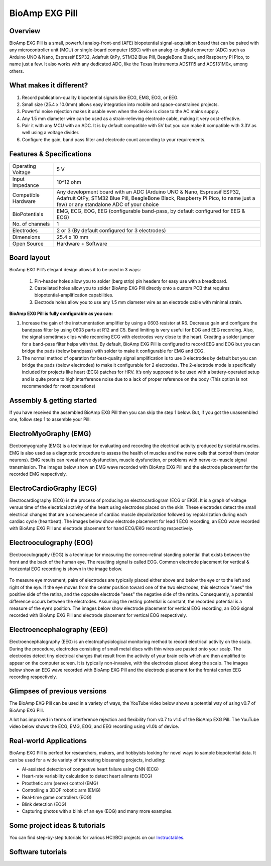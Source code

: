 .. _bioamp-exg-pill:

BioAmp EXG Pill
##################

Overview
*********

BioAmp EXG Pill is a small, powerful analog-front-end (AFE) biopotential signal-acquisition board that can be paired 
with any microcontroller unit (MCU) or single-board computer (SBC) with an analog-to-digital converter (ADC) such as 
Arduino UNO & Nano, Espressif ESP32, Adafruit QtPy, STM32 Blue Pill, BeagleBone Black, and Raspberry Pi Pico, to name 
just a few. It also works with any dedicated ADC, like the Texas Instruments ADS1115 and ADS131M0x, among others.

.. figure:: media/BioAmp-EXG-Pill-Front.*
    :width: 500
    :align: center

What makes it different?
**************************

1. Record publication-quality biopotential signals like ECG, EMG, EOG, or EEG.
2. Small size (25.4 x 10.0mm) allows easy integration into mobile and space-constrained projects.
3. Powerful noise rejection makes it usable even when the device is close to the AC mains supply.
4. Any 1.5 mm diameter wire can be used as a strain-relieving electrode cable, making it very cost-effective.
5. Pair it with any MCU with an ADC. It is by default compatible with 5V but you can make it compatible with 3.3V as well using a voltage divider.
6. Configure the gain, band pass filter and electrode count according to your requirements.

Features & Specifications
**************************

+-------------------------------------+-------------------------------------------------------------------------------------------------------------------------------------------------------------------------------------------------------+
| Operating Voltage                   | 5 V                                                                                                                                                                                                   |
+-------------------------------------+-------------------------------------------------------------------------------------------------------------------------------------------------------------------------------------------------------+
| Input Impedance                     | 10^12 ohm                                                                                                                                                                                             |
+-------------------------------------+-------------------------------------------------------------------------------------------------------------------------------------------------------------------------------------------------------+
| Compatible Hardware                 | Any development board with an ADC (Arduino UNO & Nano, Espressif ESP32, Adafruit QtPy, STM32 Blue Pill, BeagleBone Black, Raspberry Pi Pico, to name just a few) or any standalone ADC of your choice |
+-------------------------------------+-------------------------------------------------------------------------------------------------------------------------------------------------------------------------------------------------------+
| BioPotentials                       | EMG, ECG, EOG, EEG (configurable band-pass, by default configured for EEG & EOG)                                                                                                                      |
+-------------------------------------+-------------------------------------------------------------------------------------------------------------------------------------------------------------------------------------------------------+
| No. of channels                     | 1                                                                                                                                                                                                     |
+-------------------------------------+-------------------------------------------------------------------------------------------------------------------------------------------------------------------------------------------------------+
| Electrodes                          | 2 or 3 (By default configured for 3 electrodes)                                                                                                                                                       |
+-------------------------------------+-------------------------------------------------------------------------------------------------------------------------------------------------------------------------------------------------------+
| Dimensions                          | 25.4 x 10 mm                                                                                                                                                                                          |
+-------------------------------------+-------------------------------------------------------------------------------------------------------------------------------------------------------------------------------------------------------+
| Open Source                         | Hardware + Software                                                                                                                                                                                   |
+-------------------------------------+-------------------------------------------------------------------------------------------------------------------------------------------------------------------------------------------------------+

Board layout
*************

.. Images below shows a quick overview of the BioAmp EXG Pill hardware design.

.. .. figure:: media/PCB_Front.*
..     :width: 300
..     :align: center
..     :alt: PCB Front

.. .. figure:: media/PCB_Back.*
..     :width: 300
..     :align: center
..     :alt: PCB Back

BioAmp EXG Pill’s elegant design allows it to be used in 3 ways:

 1. Pin-header holes allow you to solder (berg strip) pin headers for easy use with a breadboard.
 2. Castellated holes allow you to solder BioAmp EXG Pill directly onto a custom PCB that requires biopotential-amplification capabilities.
 3. Electrode holes allow you to use any 1.5 mm diameter wire as an electrode cable with minimal strain.

.. figure:: media/Front_Specifications.*
    :width: 500
    :align: center

.. figure:: media/Back_Specifications.*
    :width: 500
    :align: center

**BioAmp EXG Pill is fully configurable as you can:**

1. Increase the gain of the instrumentation amplifier by using a 0603 resistor at R6. Decrease gain and configure the bandpass filter by using 0603 parts at R12 and C5. Band limiting is very useful for EOG and EEG recording. Also, the signal sometimes clips while recording ECG with electrodes very close to the heart. Creating a solder jumper for a band-pass filter helps with that. By default, BioAmp EXG Pill is configured to record EEG and EOG but you can bridge the pads (below bandpass) with solder to make it configurable for EMG and ECG.
2. The normal method of operation for best-quality signal amplification is to use 3 electrodes by default but you can bridge the pads (below electrodes) to make it configurable for 2 electrodes. The 2-electrode mode is specifically included for projects like heart (ECG) patches for HRV. It’s only supposed to be used with a battery-operated setup and is quite prone to high interference noise due to a lack of proper reference on the body (This option is not recommended for most operations)



Assembly & getting started
****************************

If you have received the assembled BioAmp EXG Pill then you can skip the step 1 below. But, if you got the unassembled one, follow step 1 to assemble your Pill:

.. grid:: 1 1 1 1
    :margin: 2 2 0 0 
    :gutter: 2

    .. grid-item::

        .. card::

            **Step 1: Solder Connectors**
            ^^^^^^^^^^^^^^^^^^^^^^^^^^^^^^
            
            .. figure:: media/assembly-step1.*
                :width: 300

            Insert the provided BioAmp cable's JST PH connector and header pins from top as shown in the image and solder them from below.

        .. card::

            **Step 2 (optional): Configure for ECG/EMG**
            ^^^^^^^^^^^^^^^^^^^^^^^^^^^^^^^^^^^^^^^^^^

            .. figure:: media/assembly-step2.*
                :width: 300

            BioAmp EXG Pill is by default configured for recording EEG or EOG but if you want to record good quality ECG or EMG, then it is recommended to configure it by making a solder joint as shown in the image above.

            .. note:: Even without making the solder joint the BioAmp EXG Pill is capable of recording ECG or EMG as well but the signals would be more accurate if you configure it.

        .. card::

            **Step 3 (optional): Configure to operate at 3.3V**
            ^^^^^^^^^^^^^^^^^^^^^^^^^^^^^^^

            .. figure:: media/EXG_Recording.*
                :width: 300
                :align: center

            It is by default compatible with 5V but you can make it compatible with 3.3V as well using a voltage divider.

        .. card::

            **Step 4: Connect MCU/ADC**
            ^^^^^^^^^^^^^^^^^^^^^^^^^^^^^^^^^^^^^^^^^^^^^

            .. figure:: media/assembly-step3.*
                :width: 300

            Connect VCC to 5V, GND to GND, and OUT to Analog (ADC) IN of your favorite MCU/ADC board via jumper cables provided by us.

            .. warning:: Take precautions while connecting to power, if power pins are to be swapped, your BioAmp EXG Pill will be fried and it’ll become unusable (DIE).

        .. card::

            **Step 5: Make the connections**
            ^^^^^^^^^^^^^^^^^^^^^^^^^^^^^^^^^^^^^^^^^^^^^

            .. figure:: media/Basic-Circuit.*
                :width: 300

            Connect the BioAmp Cable to the BioAmp EXG Pill and then to the electrodes. Place the electrodes according to your recording biopotential signal.

ElectroMyoGraphy (EMG)
***********************

Electromyography (EMG) is a technique for evaluating and recording the electrical activity produced by skeletal muscles. 
EMG is also used as a diagnostic procedure to assess the health of muscles and the nerve cells that control them (motor 
neurons). EMG results can reveal nerve dysfunction, muscle dysfunction, or problems with nerve-to-muscle signal transmission. 
The images below show an EMG wave recorded with BioAmp EXG Pill and the electrode placement for the recorded EMG respectively.

.. figure:: media/EMGEnvelop.*
    :align: center

.. figure:: media/EMG.*
    :align: center

ElectroCardioGraphy (ECG)
**************************

Electrocardiography (ECG) is the process of producing an electrocardiogram (ECG or EKG). It is a graph of voltage versus time 
of the electrical activity of the heart using electrodes placed on the skin. These electrodes detect the small electrical changes 
that are a consequence of cardiac muscle depolarization followed by repolarization during each cardiac cycle (heartbeat). The 
images below show electrode placement for lead 1 ECG recording, an ECG wave recorded with BioAmp EXG Pill and electrode placement 
for hand ECG/EKG recording respectively.

.. figure:: media/ECG.*
    :align: center
.. figure:: media/bioamp-Exg-Pill-ECG.*
    :align: center
.. figure:: media/EKG.*
    :align: center

Electrooculography (EOG)
*************************

Electrooculography (EOG) is a technique for measuring the corneo-retinal standing potential that exists between the front and 
the back of the human eye. The resulting signal is called EOG. Common electrode placement for vertical & horizontal EOG recording 
is shown in the image below.

.. figure:: media/bioamp-exg-pill-eog-electrode-placement.*
    :align: center

To measure eye movement, pairs of electrodes are typically placed either above and below the eye or to the left and right of 
the eye. If the eye moves from the center position toward one of the two electrodes, this electrode "sees" the positive side of 
the retina, and the opposite electrode "sees" the negative side of the retina. Consequently, a potential difference occurs between 
the electrodes. Assuming the resting potential is constant, the recorded potential is a measure of the eye’s position. The images 
below show electrode placement for vertical EOG recording, an EOG signal recorded with BioAmp EXG Pill and electrode placement for 
vertical EOG respectively.

.. figure:: media/EOG-Horizontal.*
    :align: center
.. figure:: media/bioamp-exg-pill-eog.*
    :align: center
.. figure:: media/EOG-Vertical.*
    :align: center

Electroencephalography (EEG)
*****************************

Electroencephalography (EEG) is an electrophysiological monitoring method to record electrical activity on the scalp. During 
the procedure, electrodes consisting of small metal discs with thin wires are pasted onto your scalp. The electrodes detect tiny 
electrical charges that result from the activity of your brain cells which are then amplified to appear on the computer screen. 
It is typically non-invasive, with the electrodes placed along the scalp. The images below show an EEG wave recorded with BioAmp 
EXG Pill and the electrode placement for the frontal cortex EEG recording respectively.

.. figure:: media/bioamp-exg-pill-eeg.*
    :align: center
.. figure:: media/EEG.*
    :align: center

Glimpses of previous versions
*******************************

The BioAmp EXG Pill can be used in a variety of ways, the YouTube video below shows a potential way of using v0.7 of 
BioAmp EXG Pill.

.. youtube:: -G3z9fvQnuw
    :align: center
    :width: 100%

A lot has improved in terms of interference rejection and flexibility from v0.7 to v1.0 of the BioAmp EXG Pill. The YouTube video 
below shows the ECG, EMG, EOG, and EEG recording using v1.0b of device.

.. youtube:: z9-B9bHWuhg
    :align: center
    :width: 100%

Real-world Applications
************************

BioAmp EXG Pill is perfect for researchers, makers, and hobbyists looking for novel ways to sample biopotential data. It can 
be used for a wide variety of interesting biosensing projects, including:

- AI-assisted detection of congestive heart failure using CNN (ECG)
- Heart-rate variability calculation to detect heart ailments (ECG)
- Prosthetic arm (servo) control (EMG)
- Controlling a 3DOF robotic arm (EMG)
- Real-time game controllers (EOG)
- Blink detection (EOG)
- Capturing photos with a blink of an eye (EOG) and many more examples. 

Some project ideas & tutorials
********************************

You can find step-by-step tutorials for various HCI/BCI projects on our `Instructables <https://www.instructables.com/member/Upside+Down+Labs/>`_.

.. grid:: 1 1 1 1
    :margin: 4 4 0 0 
    :gutter: 2

    .. grid-item::

        .. card::
            
            **1. Record publication-grade ECG at your home**
            ^^^^

            .. youtube:: l1Z8S0pUAvY
                :align: center
                :width: 100%

        .. card::
            
            **2. Detecting heart beats**
            ^^^^

            .. youtube:: uB5R-vGJjJo
                :align: center
                :width: 100%

        .. card::
            
            **3. Measuring heart rate**
            ^^^^

            .. youtube:: PvWtCFNK3_s
                :align: center
                :width: 100%

        .. card::
            
            **4. Recording EEG from visual cortex part of brain**
            ^^^^

            .. youtube:: XENPUkfxLec
                :align: center
                :width: 100%

        .. card::
            
            **5. Visualizing electrical impulses of eyes (EOG)**
            ^^^^

            .. youtube:: Txo7DjUr5Tk
                :align: center
                :width: 100%

        .. card::
            
            **6. Eye blink detection by recording EOG**
            ^^^^

            .. youtube:: PfEJVa3gv6E
                :align: center
                :width: 100%

        .. card::
            
            **7. Drowsiness detector by detecting EOG signals**
            ^^^^

            .. youtube:: h4F41mp4mWk
                :align: center
                :width: 100%

        .. card::
            
            **8. Recording publication-grade muscle signals (EMG)**
            ^^^^

            .. youtube:: yx5EQTKNbvs
                :align: center
                :width: 100%

Software tutorials
********************

.. grid:: 1 1 1 1
    :margin: 4 4 0 0 
    :gutter: 2

    .. grid-item::

        .. card::
            
            **1. Getting started with Backyard Brains' Spike Recorder**
            ^^^^

            .. youtube:: QzZh243-Ac8
                :align: center
                :width: 100%

        .. card::
            
            **2. Getting started with Brainbay**
            ^^^^

            .. youtube:: 8vKYAg9C8Jg
                :align: center
                :width: 100%



